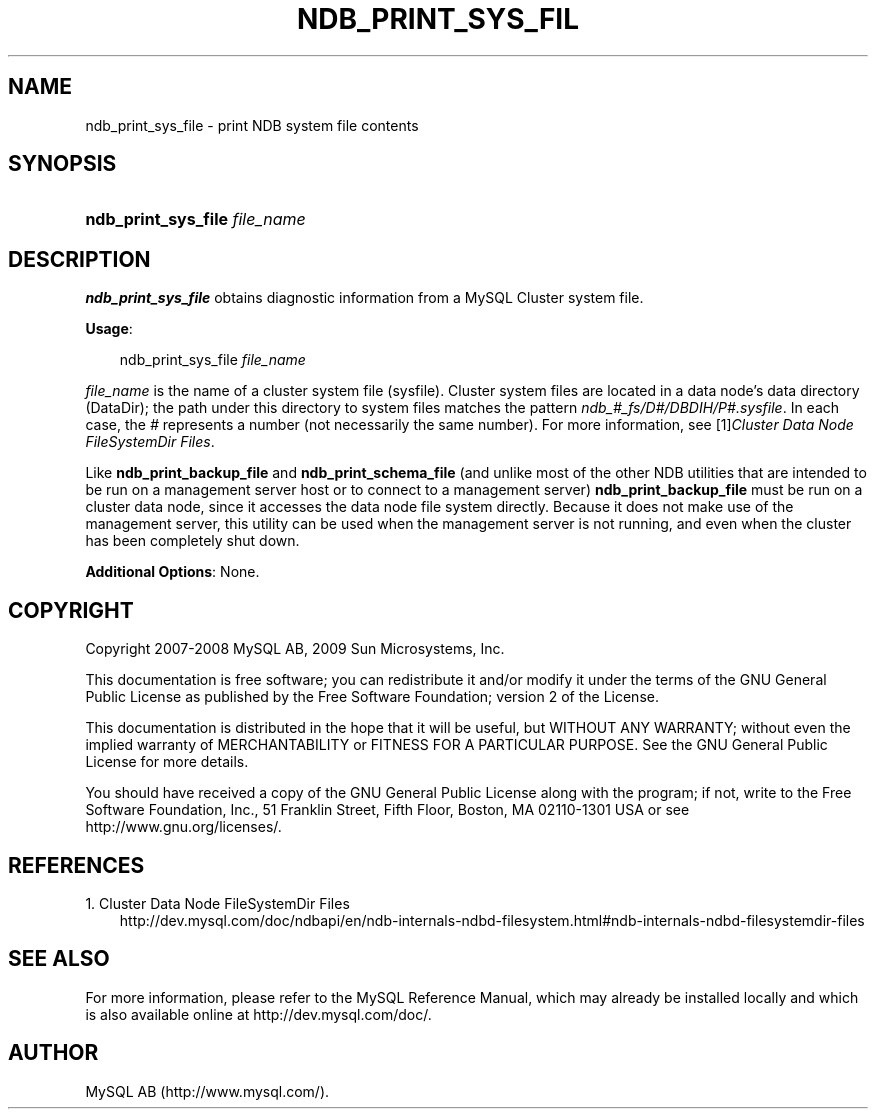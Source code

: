 .\"     Title: \fBndb_print_sys_file\fR
.\"    Author: 
.\" Generator: DocBook XSL Stylesheets v1.70.1 <http://docbook.sf.net/>
.\"      Date: 01/29/2009
.\"    Manual: MySQL Database System
.\"    Source: MySQL 5.0
.\"
.TH "\fBNDB_PRINT_SYS_FIL" "1" "01/29/2009" "MySQL 5.0" "MySQL Database System"
.\" disable hyphenation
.nh
.\" disable justification (adjust text to left margin only)
.ad l
.SH "NAME"
ndb_print_sys_file \- print NDB system file contents
.SH "SYNOPSIS"
.HP 29
\fBndb_print_sys_file \fR\fB\fIfile_name\fR\fR
.SH "DESCRIPTION"
.PP
\fBndb_print_sys_file\fR
obtains diagnostic information from a MySQL Cluster system file.
.PP
\fBUsage\fR:
.sp
.RS 3n
.nf
ndb_print_sys_file \fIfile_name\fR
.fi
.RE
.PP
\fIfile_name\fR
is the name of a cluster system file (sysfile). Cluster system files are located in a data node's data directory (DataDir); the path under this directory to system files matches the pattern
\fIndb_\fR\fI\fI#\fR\fR\fI_fs/D\fR\fI\fI#\fR\fR\fI/DBDIH/P\fR\fI\fI#\fR\fR\fI.sysfile\fR. In each case, the
\fI#\fR
represents a number (not necessarily the same number). For more information, see
[1]\&\fICluster Data Node FileSystemDir Files\fR.
.PP
Like
\fBndb_print_backup_file\fR
and
\fBndb_print_schema_file\fR
(and unlike most of the other
NDB
utilities that are intended to be run on a management server host or to connect to a management server)
\fBndb_print_backup_file\fR
must be run on a cluster data node, since it accesses the data node file system directly. Because it does not make use of the management server, this utility can be used when the management server is not running, and even when the cluster has been completely shut down.
.PP
\fBAdditional Options\fR: None.
.SH "COPYRIGHT"
.PP
Copyright 2007\-2008 MySQL AB, 2009 Sun Microsystems, Inc.
.PP
This documentation is free software; you can redistribute it and/or modify it under the terms of the GNU General Public License as published by the Free Software Foundation; version 2 of the License.
.PP
This documentation is distributed in the hope that it will be useful, but WITHOUT ANY WARRANTY; without even the implied warranty of MERCHANTABILITY or FITNESS FOR A PARTICULAR PURPOSE. See the GNU General Public License for more details.
.PP
You should have received a copy of the GNU General Public License along with the program; if not, write to the Free Software Foundation, Inc., 51 Franklin Street, Fifth Floor, Boston, MA 02110\-1301 USA or see http://www.gnu.org/licenses/.
.SH "REFERENCES"
.TP 3
1.\ Cluster Data Node FileSystemDir Files
\%http://dev.mysql.com/doc/ndbapi/en/ndb\-internals\-ndbd\-filesystem.html#ndb\-internals\-ndbd\-filesystemdir\-files
.SH "SEE ALSO"
For more information, please refer to the MySQL Reference Manual,
which may already be installed locally and which is also available
online at http://dev.mysql.com/doc/.
.SH AUTHOR
MySQL AB (http://www.mysql.com/).
